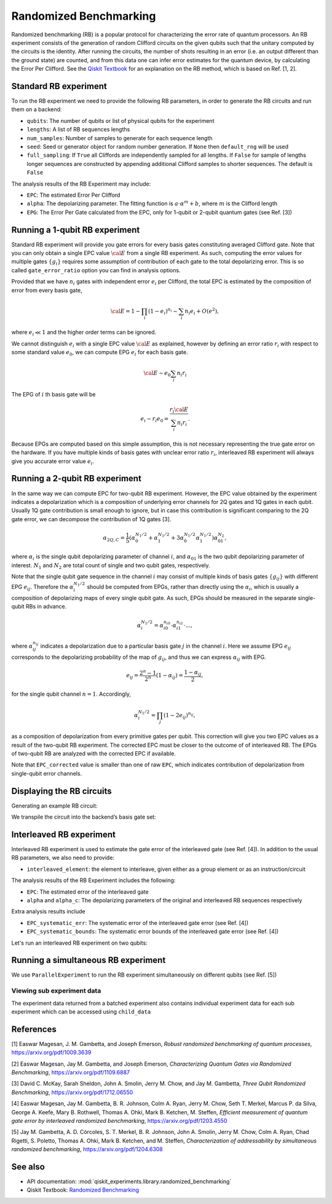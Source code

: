 Randomized Benchmarking
=======================

Randomized benchmarking (RB) is a popular protocol for characterizing the
error rate of quantum processors. An RB experiment consists of the generation of
random Clifford circuits on the given qubits such that the unitary
computed by the circuits is the identity. After running the circuits,
the number of shots resulting in an error (i.e. an output different than
the ground state) are counted, and from this data one can infer error
estimates for the quantum device, by calculating the Error Per Clifford.
See the `Qiskit
Textbook <https://learn.qiskit.org/course/quantum-hardware/randomized-benchmarking>`__
for an explanation on the RB method, which is based on Ref. [1, 2].

.. jupyter-execute::

    import numpy as np
    from qiskit_experiments.library import StandardRB, InterleavedRB
    from qiskit_experiments.framework import ParallelExperiment, BatchExperiment
    import qiskit.circuit.library as circuits
    
    # For simulation
    from qiskit_aer import AerSimulator
    from qiskit.providers.fake_provider import FakeParis
    
    backend = AerSimulator.from_backend(FakeParis())

Standard RB experiment
----------------------

To run the RB experiment we need to provide the following RB parameters,
in order to generate the RB circuits and run them on a backend:

-  ``qubits``: The number of qubits or list of physical qubits for the
   experiment

-  ``lengths``: A list of RB sequences lengths

-  ``num_samples``: Number of samples to generate for each sequence
   length

-  ``seed``: Seed or generator object for random number generation. If
   ``None`` then ``default_rng`` will be used

-  ``full_sampling``: If ``True`` all Cliffords are independently
   sampled for all lengths. If ``False`` for sample of lengths longer
   sequences are constructed by appending additional Clifford samples to
   shorter sequences. The default is ``False``

The analysis results of the RB Experiment may include:

-  ``EPC``: The estimated Error Per Clifford

-  ``alpha``: The depolarizing parameter. The fitting function is
   :math:`a \cdot \alpha^m + b`, where :math:`m` is the Clifford length

-  ``EPG``: The Error Per Gate calculated from the EPC, only for 1-qubit
   or 2-qubit quantum gates (see Ref. [3])

Running a 1-qubit RB experiment
-------------------------------

Standard RB experiment will provide you gate errors for every basis gates
constituting averaged Clifford gate. Note that you can only obtain a single EPC value :math:`\cal E`
from a single RB experiment. As such, computing the error values for multiple gates :math:`\{g_i\}`
requires some assumption of contribution of each gate to the total depolarizing error.
This is so called ``gate_error_ratio`` option you can find in analysis options.

Provided that we have :math:`n_i` gates with independent error :math:`e_i` per Clifford,
the total EPC is estimated by the composition of error from every basis gate,

.. math::

    {\cal E} = 1 - \prod_{i} (1 - e_i)^{n_i} \sim \sum_{i} n_i e_i + O(e^2),

where :math:`e_i \ll 1` and the higher order terms can be ignored.

We cannot distinguish :math:`e_i` with a single EPC value :math:`\cal E` as explained,
however by defining an error ratio :math:`r_i` with respect to
some standard value :math:`e_0`, we can compute EPG :math:`e_i` for each basis gate.

.. math::

    {\cal E} \sim e_0 \sum_{i} n_i r_i

The EPG of :math:`i` th basis gate will be

.. math::

    e_i \sim r_i e_0 = \dfrac{r_i{\cal E}}{\sum_{i} n_i r_i}.

Because EPGs are computed based on this simple assumption,
this is not necessary representing the true gate error on the hardware.
If you have multiple kinds of basis gates with unclear error ratio :math:`r_i`,
interleaved RB experiment will always give you accurate error value :math:`e_i`.

.. jupyter-execute::

    lengths = np.arange(1, 800, 200)
    num_samples = 10
    seed = 1010
    qubits = [0]
    
    # Run an RB experiment on qubit 0
    exp1 = StandardRB(qubits, lengths, num_samples=num_samples, seed=seed)
    expdata1 = exp1.run(backend).block_for_results()
    results1 = expdata1.analysis_results()
    
    # View result data
    print("Gate error ratio: %s" % expdata1.experiment.analysis.options.gate_error_ratio)
    display(expdata1.figure(0))
    for result in results1:
        print(result)



Running a 2-qubit RB experiment
-------------------------------

In the same way we can compute EPC for two-qubit RB experiment.
However, the EPC value obtained by the experiment indicates a depolarization
which is a composition of underlying error channels for 2Q gates and 1Q gates in each qubit.
Usually 1Q gate contribution is small enough to ignore, but in case this
contribution is significant comparing to the 2Q gate error,
we can decompose the contribution of 1Q gates [3].

.. math::

    \alpha_{2Q,C} = \frac{1}{5} \left( \alpha_0^{N_1/2} + \alpha_1^{N_1/2} +
     3 \alpha_0^{N_1/2} \alpha_1^{N_1/2} \right) \alpha_{01}^{N_2},

where :math:`\alpha_i` is the single qubit depolarizing parameter of channel :math:`i`,
and :math:`\alpha_{01}` is the two qubit depolarizing parameter of interest.
:math:`N_1` and :math:`N_2` are total count of single and two qubit gates, respectively.

Note that the single qubit gate sequence in the channel :math:`i` may consist of
multiple kinds of basis gates :math:`\{g_{ij}\}` with different EPG :math:`e_{ij}`.
Therefore the :math:`\alpha_i^{N_1/2}` should be computed from EPGs,
rather than directly using the :math:`\alpha_i`, which is usually a composition of
depolarizing maps of every single qubit gate.
As such, EPGs should be measured in the separate single-qubit RBs in advance.

.. math::

    \alpha_i^{N_1/2} = \alpha_{i0}^{n_{i0}} \cdot \alpha_{i1}^{n_{i1}} \cdot ...,

where :math:`\alpha_{ij}^{n_{ij}}` indicates a depolarization due to
a particular basis gate :math:`j` in the channel :math:`i`.
Here we assume EPG :math:`e_{ij}` corresponds to the depolarizing probability
of the map of :math:`g_{ij}`, and thus we can express :math:`\alpha_{ij}` with EPG.

.. math::

    e_{ij} = \frac{2^n - 1}{2^n} (1 - \alpha_{ij}) =  \frac{1 - \alpha_{ij}}{2},

for the single qubit channel :math:`n=1`. Accordingly,

.. math::

    \alpha_i^{N_1/2} = \prod_{j} (1 - 2 e_{ij})^{n_{ij}},

as a composition of depolarization from every primitive gates per qubit.
This correction will give you two EPC values as a result of the two-qubit RB experiment.
The corrected EPC must be closer to the outcome of of interleaved RB.
The EPGs of two-qubit RB are analyzed with the corrected EPC if available.

.. jupyter-execute::

    lengths_2_qubit = np.arange(1, 200, 30)
    lengths_1_qubit = np.arange(1, 800, 200)
    num_samples = 10
    seed = 1010
    qubits = (1, 4)

    # Run a 1-qubit RB experiment on qubits 1, 4 to determine the error-per-gate of 1-qubit gates
    single_exps = BatchExperiment(
        [
            StandardRB([qubit], lengths_1_qubit, num_samples=num_samples, seed=seed)
            for qubit in qubits
        ],
        flatten_results=True,
    )
    expdata_1q = single_exps.run(backend).block_for_results()


.. jupyter-execute::

    # Run an RB experiment on qubits 1, 4
    exp_2q = StandardRB(qubits, lengths_2_qubit, num_samples=num_samples, seed=seed)
    
    # Use the EPG data of the 1-qubit runs to ensure correct 2-qubit EPG computation
    exp_2q.analysis.set_options(epg_1_qubit=expdata_1q.analysis_results())
    
    # Run the 2-qubit experiment
    expdata_2q = exp_2q.run(backend).block_for_results()

    # View result data
    print("Gate error ratio: %s" % expdata_2q.experiment.analysis.options.gate_error_ratio)
    display(expdata_2q.figure(0))
    for result in expdata_2q.analysis_results():
        print(result)


Note that ``EPC_corrected`` value is smaller than one of raw ``EPC``, which indicates
contribution of depolarization from single-qubit error channels.


Displaying the RB circuits
--------------------------

Generating an example RB circuit:

.. jupyter-execute::

    # Run an RB experiment on qubit 0
    exp = StandardRB(physical_qubits=[0], lengths=[10], num_samples=1, seed=seed)
    c = exp.circuits()[0]

We transpile the circuit into the backend’s basis gate set:

.. jupyter-execute::

    from qiskit import transpile
    basis_gates = backend.configuration().basis_gates
    print(transpile(c, basis_gates=basis_gates))


Interleaved RB experiment
-------------------------

Interleaved RB experiment is used to estimate the gate error of the
interleaved gate (see Ref. [4]). In addition to the usual RB parameters, we also 
need to provide:

-  ``interleaved_element``: the element to interleave, given either as a
   group element or as an instruction/circuit

The analysis results of the RB Experiment includes the following:

-  ``EPC``: The estimated error of the interleaved gate

-  ``alpha`` and ``alpha_c``: The depolarizing parameters of the
   original and interleaved RB sequences respectively

Extra analysis results include

-  ``EPC_systematic_err``: The systematic error of the interleaved gate
   error (see Ref. [4])

-  ``EPC_systematic_bounds``: The systematic error bounds of the
   interleaved gate error (see Ref. [4])

Let's run an interleaved RB experiment on two qubits:

.. jupyter-execute::

    lengths = np.arange(1, 200, 30)
    num_samples = 10
    seed = 1010
    qubits = [1,4]
    
    # Run an Interleaved RB experiment on qubits 1, 4
    # The interleaved gate is the cx gate
    int_exp2 = InterleavedRB(
        circuits.CXGate(), qubits, lengths, num_samples=num_samples, seed=seed)
    
    # Run
    int_expdata2 = int_exp2.run(backend).block_for_results()
    int_results2 = int_expdata2.analysis_results()

.. jupyter-execute::

    # View result data
    display(int_expdata2.figure(0))
    for result in int_results2:
        print(result)



Running a simultaneous RB experiment
------------------------------------

We use ``ParallelExperiment`` to run the RB experiment simultaneously on
different qubits (see Ref. [5])

.. jupyter-execute::

    lengths = np.arange(1, 800, 200)
    num_samples = 10
    seed = 1010
    qubits = range(3)
    
    # Run a parallel 1-qubit RB experiment on qubits 0, 1, 2
    exps = [StandardRB([i], lengths, num_samples=num_samples, seed=seed + i)
            for i in qubits]
    par_exp = ParallelExperiment(exps)
    par_expdata = par_exp.run(backend).block_for_results()
    par_results = par_expdata.analysis_results()


Viewing sub experiment data
~~~~~~~~~~~~~~~~~~~~~~~~~~~

The experiment data returned from a batched experiment also contains
individual experiment data for each sub experiment which can be accessed
using ``child_data``

.. jupyter-execute::

    # Print sub-experiment data
    for i in qubits:
        print(f"Component experiment {i}")
        display(par_expdata.child_data(i).figure(0))
        for result in par_expdata.child_data(i).analysis_results():
            print(result)

References
----------

[1] Easwar Magesan, J. M. Gambetta, and Joseph Emerson, *Robust
randomized benchmarking of quantum processes*,
https://arxiv.org/pdf/1009.3639

[2] Easwar Magesan, Jay M. Gambetta, and Joseph Emerson, *Characterizing
Quantum Gates via Randomized Benchmarking*,
https://arxiv.org/pdf/1109.6887

[3] David C. McKay, Sarah Sheldon, John A. Smolin, Jerry M. Chow, and
Jay M. Gambetta, *Three Qubit Randomized Benchmarking*,
https://arxiv.org/pdf/1712.06550

[4] Easwar Magesan, Jay M. Gambetta, B. R. Johnson, Colm A. Ryan, Jerry
M. Chow, Seth T. Merkel, Marcus P. da Silva, George A. Keefe, Mary B.
Rothwell, Thomas A. Ohki, Mark B. Ketchen, M. Steffen, *Efficient
measurement of quantum gate error by interleaved randomized
benchmarking*, https://arxiv.org/pdf/1203.4550

[5] Jay M. Gambetta, A. D. Córcoles, S. T. Merkel, B. R. Johnson, John
A. Smolin, Jerry M. Chow, Colm A. Ryan, Chad Rigetti, S. Poletto, Thomas
A. Ohki, Mark B. Ketchen, and M. Steffen, *Characterization of
addressability by simultaneous randomized benchmarking*,
https://arxiv.org/pdf/1204.6308

See also
--------

* API documentation: :mod:`qiskit_experiments.library.randomized_benchmarking`
* Qiskit Textbook: `Randomized Benchmarking <https://learn.qiskit.org/course/quantum-hardware/randomized-benchmarking>`__

